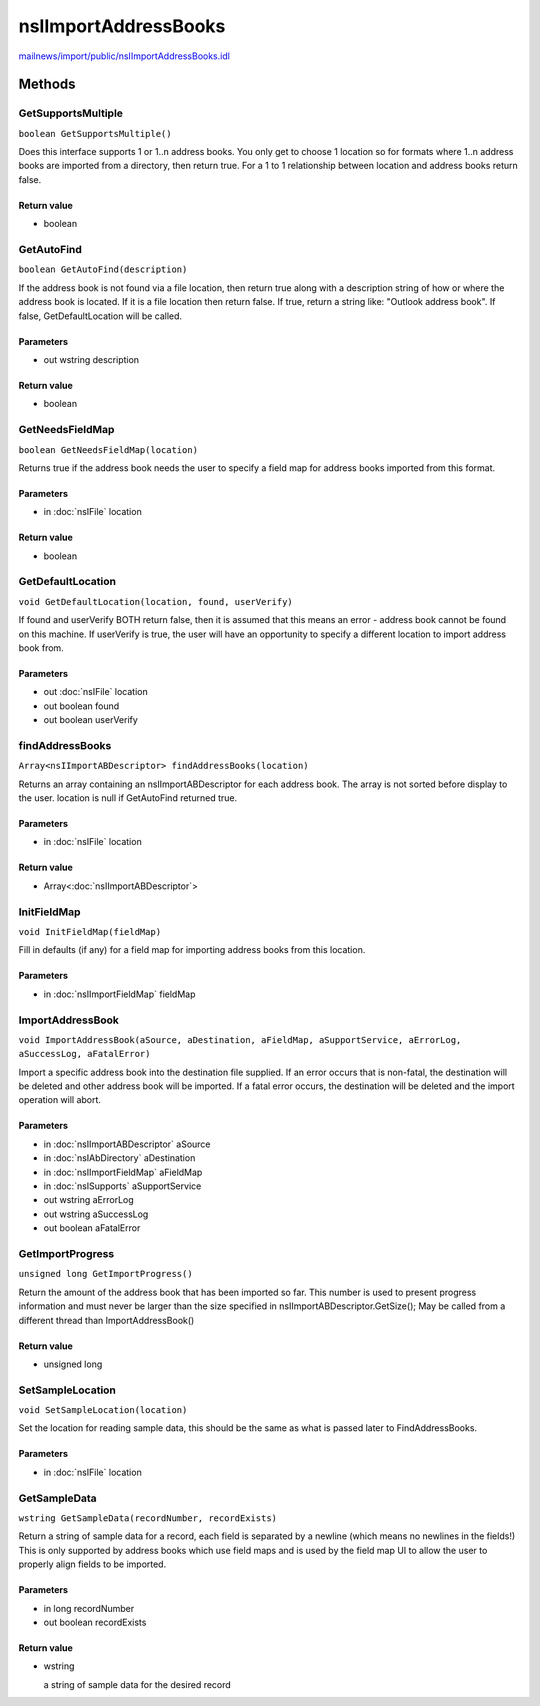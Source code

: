 =====================
nsIImportAddressBooks
=====================

`mailnews/import/public/nsIImportAddressBooks.idl <https://hg.mozilla.org/comm-central/file/tip/mailnews/import/public/nsIImportAddressBooks.idl>`_


Methods
=======

GetSupportsMultiple
-------------------

``boolean GetSupportsMultiple()``

Does this interface supports 1 or 1..n address books.  You only get to
choose 1 location so for formats where 1..n address books are imported
from a directory, then return true.  For a 1 to 1 relationship between
location and address books return false.

Return value
^^^^^^^^^^^^

* boolean

GetAutoFind
-----------

``boolean GetAutoFind(description)``

If the address book is not found via a file location, then return true
along with a description string of how or where the address book is
located. If it is a file location then return false.
If true, return a string like: "Outlook address book".
If false, GetDefaultLocation will be called.

Parameters
^^^^^^^^^^

* out wstring description

Return value
^^^^^^^^^^^^

* boolean

GetNeedsFieldMap
----------------

``boolean GetNeedsFieldMap(location)``

Returns true if the address book needs the user to specify a field map for
address books imported from this format.

Parameters
^^^^^^^^^^

* in :doc:`nsIFile` location

Return value
^^^^^^^^^^^^

* boolean

GetDefaultLocation
------------------

``void GetDefaultLocation(location, found, userVerify)``

If found and userVerify BOTH return false, then it is assumed that this
means an error - address book cannot be found on this machine.
If userVerify is true, the user will have an opportunity to specify a
different location to import address book from.

Parameters
^^^^^^^^^^

* out :doc:`nsIFile` location
* out boolean found
* out boolean userVerify

findAddressBooks
----------------

``Array<nsIImportABDescriptor> findAddressBooks(location)``

Returns an array containing an nsIImportABDescriptor for each
address book.  The array is not sorted before display to the user.
location is null if GetAutoFind returned true.

Parameters
^^^^^^^^^^

* in :doc:`nsIFile` location

Return value
^^^^^^^^^^^^

* Array<:doc:`nsIImportABDescriptor`>

InitFieldMap
------------

``void InitFieldMap(fieldMap)``

Fill in defaults (if any) for a field map for importing address books from
this location.

Parameters
^^^^^^^^^^

* in :doc:`nsIImportFieldMap` fieldMap

ImportAddressBook
-----------------

``void ImportAddressBook(aSource, aDestination, aFieldMap, aSupportService, aErrorLog, aSuccessLog, aFatalError)``

Import a specific address book into the destination file supplied.
If an error occurs that is non-fatal, the destination will be deleted and
other address book will be imported.  If a fatal error occurs, the
destination will be deleted and the import operation will abort.

Parameters
^^^^^^^^^^

* in :doc:`nsIImportABDescriptor` aSource
* in :doc:`nsIAbDirectory` aDestination
* in :doc:`nsIImportFieldMap` aFieldMap
* in :doc:`nsISupports` aSupportService
* out wstring aErrorLog
* out wstring aSuccessLog
* out boolean aFatalError

GetImportProgress
-----------------

``unsigned long GetImportProgress()``

Return the amount of the address book that has been imported so far. This
number is used to present progress information and must never be larger
than the size specified in nsIImportABDescriptor.GetSize(); May be called
from a different thread than ImportAddressBook()

Return value
^^^^^^^^^^^^

* unsigned long

SetSampleLocation
-----------------

``void SetSampleLocation(location)``

Set the location for reading sample data, this should be the same as what
is passed later to FindAddressBooks.

Parameters
^^^^^^^^^^

* in :doc:`nsIFile` location

GetSampleData
-------------

``wstring GetSampleData(recordNumber, recordExists)``

Return a string of sample data for a record, each field is separated by a
newline (which means no newlines in the fields!)
This is only supported by address books which use field maps and is used
by the field map UI to allow the user to properly align fields to be
imported.

Parameters
^^^^^^^^^^

* in long recordNumber
* out boolean recordExists

Return value
^^^^^^^^^^^^

* wstring

  a string of sample data for the desired record
